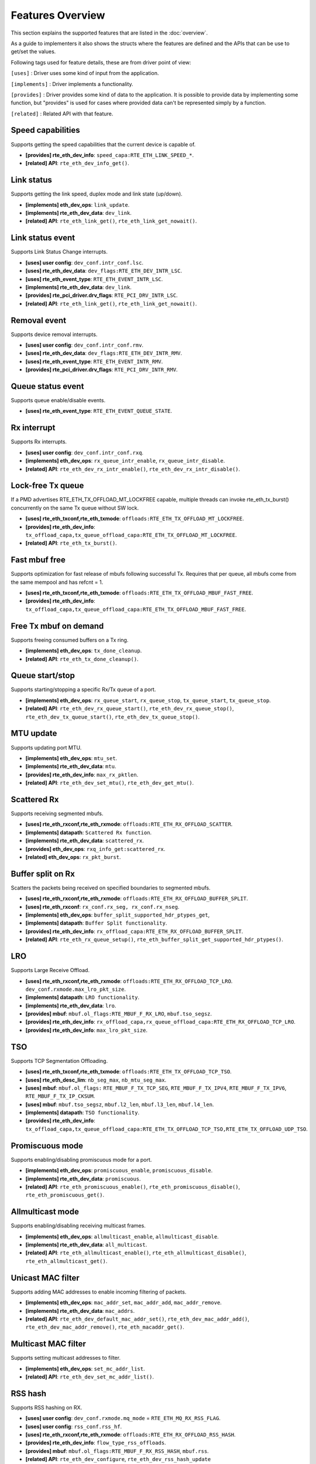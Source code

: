 ..  SPDX-License-Identifier: BSD-3-Clause
    Copyright(c) 2017 Intel Corporation.

Features Overview
=================

This section explains the supported features that are listed in the
:doc:`overview`.

As a guide to implementers it also shows the structs where the features are
defined and the APIs that can be use to get/set the values.

Following tags used for feature details, these are from driver point of view:

``[uses]``       : Driver uses some kind of input from the application.

``[implements]`` : Driver implements a functionality.

``[provides]``   : Driver provides some kind of data to the application. It is possible
to provide data by implementing some function, but "provides" is used
for cases where provided data can't be represented simply by a function.

``[related]``    : Related API with that feature.


.. _nic_features_speed_capabilities:

Speed capabilities
------------------

Supports getting the speed capabilities that the current device is capable of.

* **[provides] rte_eth_dev_info**: ``speed_capa:RTE_ETH_LINK_SPEED_*``.
* **[related]  API**: ``rte_eth_dev_info_get()``.


.. _nic_features_link_status:

Link status
-----------

Supports getting the link speed, duplex mode and link state (up/down).

* **[implements] eth_dev_ops**: ``link_update``.
* **[implements] rte_eth_dev_data**: ``dev_link``.
* **[related]    API**: ``rte_eth_link_get()``, ``rte_eth_link_get_nowait()``.


.. _nic_features_link_status_event:

Link status event
-----------------

Supports Link Status Change interrupts.

* **[uses]       user config**: ``dev_conf.intr_conf.lsc``.
* **[uses]       rte_eth_dev_data**: ``dev_flags:RTE_ETH_DEV_INTR_LSC``.
* **[uses]       rte_eth_event_type**: ``RTE_ETH_EVENT_INTR_LSC``.
* **[implements] rte_eth_dev_data**: ``dev_link``.
* **[provides]   rte_pci_driver.drv_flags**: ``RTE_PCI_DRV_INTR_LSC``.
* **[related]    API**: ``rte_eth_link_get()``, ``rte_eth_link_get_nowait()``.


.. _nic_features_removal_event:

Removal event
-------------

Supports device removal interrupts.

* **[uses]     user config**: ``dev_conf.intr_conf.rmv``.
* **[uses]     rte_eth_dev_data**: ``dev_flags:RTE_ETH_DEV_INTR_RMV``.
* **[uses]     rte_eth_event_type**: ``RTE_ETH_EVENT_INTR_RMV``.
* **[provides] rte_pci_driver.drv_flags**: ``RTE_PCI_DRV_INTR_RMV``.


.. _nic_features_queue_status_event:

Queue status event
------------------

Supports queue enable/disable events.

* **[uses] rte_eth_event_type**: ``RTE_ETH_EVENT_QUEUE_STATE``.


.. _nic_features_rx_interrupt:

Rx interrupt
------------

Supports Rx interrupts.

* **[uses]       user config**: ``dev_conf.intr_conf.rxq``.
* **[implements] eth_dev_ops**: ``rx_queue_intr_enable``, ``rx_queue_intr_disable``.
* **[related]    API**: ``rte_eth_dev_rx_intr_enable()``, ``rte_eth_dev_rx_intr_disable()``.


.. _nic_features_lock-free_tx_queue:

Lock-free Tx queue
------------------

If a PMD advertises RTE_ETH_TX_OFFLOAD_MT_LOCKFREE capable, multiple threads can
invoke rte_eth_tx_burst() concurrently on the same Tx queue without SW lock.

* **[uses]    rte_eth_txconf,rte_eth_txmode**: ``offloads:RTE_ETH_TX_OFFLOAD_MT_LOCKFREE``.
* **[provides] rte_eth_dev_info**: ``tx_offload_capa,tx_queue_offload_capa:RTE_ETH_TX_OFFLOAD_MT_LOCKFREE``.
* **[related]  API**: ``rte_eth_tx_burst()``.


.. _nic_features_fast_mbuf_free:

Fast mbuf free
--------------

Supports optimization for fast release of mbufs following successful Tx.
Requires that per queue, all mbufs come from the same mempool and has refcnt = 1.

* **[uses]       rte_eth_txconf,rte_eth_txmode**: ``offloads:RTE_ETH_TX_OFFLOAD_MBUF_FAST_FREE``.
* **[provides]   rte_eth_dev_info**: ``tx_offload_capa,tx_queue_offload_capa:RTE_ETH_TX_OFFLOAD_MBUF_FAST_FREE``.


.. _nic_features_free_tx_mbuf_on_demand:

Free Tx mbuf on demand
----------------------

Supports freeing consumed buffers on a Tx ring.

* **[implements] eth_dev_ops**: ``tx_done_cleanup``.
* **[related]    API**: ``rte_eth_tx_done_cleanup()``.


.. _nic_features_queue_start_stop:

Queue start/stop
----------------

Supports starting/stopping a specific Rx/Tx queue of a port.

* **[implements] eth_dev_ops**: ``rx_queue_start``, ``rx_queue_stop``, ``tx_queue_start``,
  ``tx_queue_stop``.
* **[related]    API**: ``rte_eth_dev_rx_queue_start()``, ``rte_eth_dev_rx_queue_stop()``,
  ``rte_eth_dev_tx_queue_start()``, ``rte_eth_dev_tx_queue_stop()``.


.. _nic_features_mtu_update:

MTU update
----------

Supports updating port MTU.

* **[implements] eth_dev_ops**: ``mtu_set``.
* **[implements] rte_eth_dev_data**: ``mtu``.
* **[provides]   rte_eth_dev_info**: ``max_rx_pktlen``.
* **[related]    API**: ``rte_eth_dev_set_mtu()``, ``rte_eth_dev_get_mtu()``.


.. _nic_features_scattered_rx:

Scattered Rx
------------

Supports receiving segmented mbufs.

* **[uses]       rte_eth_rxconf,rte_eth_rxmode**: ``offloads:RTE_ETH_RX_OFFLOAD_SCATTER``.
* **[implements] datapath**: ``Scattered Rx function``.
* **[implements] rte_eth_dev_data**: ``scattered_rx``.
* **[provides]   eth_dev_ops**: ``rxq_info_get:scattered_rx``.
* **[related]    eth_dev_ops**: ``rx_pkt_burst``.


.. _nic_features_buffer_split:

Buffer split on Rx
------------------

Scatters the packets being received on specified boundaries to segmented mbufs.

* **[uses]       rte_eth_rxconf,rte_eth_rxmode**: ``offloads:RTE_ETH_RX_OFFLOAD_BUFFER_SPLIT``.
* **[uses]       rte_eth_rxconf**: ``rx_conf.rx_seg, rx_conf.rx_nseg``.
* **[implements] eth_dev_ops**: ``buffer_split_supported_hdr_ptypes_get``,
* **[implements] datapath**: ``Buffer Split functionality``.
* **[provides]   rte_eth_dev_info**: ``rx_offload_capa:RTE_ETH_RX_OFFLOAD_BUFFER_SPLIT``.
* **[related] API**: ``rte_eth_rx_queue_setup()``, ``rte_eth_buffer_split_get_supported_hdr_ptypes()``.


.. _nic_features_lro:

LRO
---

Supports Large Receive Offload.

* **[uses]       rte_eth_rxconf,rte_eth_rxmode**: ``offloads:RTE_ETH_RX_OFFLOAD_TCP_LRO``.
  ``dev_conf.rxmode.max_lro_pkt_size``.
* **[implements] datapath**: ``LRO functionality``.
* **[implements] rte_eth_dev_data**: ``lro``.
* **[provides]   mbuf**: ``mbuf.ol_flags:RTE_MBUF_F_RX_LRO``, ``mbuf.tso_segsz``.
* **[provides]   rte_eth_dev_info**: ``rx_offload_capa,rx_queue_offload_capa:RTE_ETH_RX_OFFLOAD_TCP_LRO``.
* **[provides]   rte_eth_dev_info**: ``max_lro_pkt_size``.


.. _nic_features_tso:

TSO
---

Supports TCP Segmentation Offloading.

* **[uses]       rte_eth_txconf,rte_eth_txmode**: ``offloads:RTE_ETH_TX_OFFLOAD_TCP_TSO``.
* **[uses]       rte_eth_desc_lim**: ``nb_seg_max``, ``nb_mtu_seg_max``.
* **[uses]       mbuf**: ``mbuf.ol_flags:`` ``RTE_MBUF_F_TX_TCP_SEG``, ``RTE_MBUF_F_TX_IPV4``, ``RTE_MBUF_F_TX_IPV6``, ``RTE_MBUF_F_TX_IP_CKSUM``.
* **[uses]       mbuf**: ``mbuf.tso_segsz``, ``mbuf.l2_len``, ``mbuf.l3_len``, ``mbuf.l4_len``.
* **[implements] datapath**: ``TSO functionality``.
* **[provides]   rte_eth_dev_info**: ``tx_offload_capa,tx_queue_offload_capa:RTE_ETH_TX_OFFLOAD_TCP_TSO,RTE_ETH_TX_OFFLOAD_UDP_TSO``.


.. _nic_features_promiscuous_mode:

Promiscuous mode
----------------

Supports enabling/disabling promiscuous mode for a port.

* **[implements] eth_dev_ops**: ``promiscuous_enable``, ``promiscuous_disable``.
* **[implements] rte_eth_dev_data**: ``promiscuous``.
* **[related]    API**: ``rte_eth_promiscuous_enable()``, ``rte_eth_promiscuous_disable()``,
  ``rte_eth_promiscuous_get()``.


.. _nic_features_allmulticast_mode:

Allmulticast mode
-----------------

Supports enabling/disabling receiving multicast frames.

* **[implements] eth_dev_ops**: ``allmulticast_enable``, ``allmulticast_disable``.
* **[implements] rte_eth_dev_data**: ``all_multicast``.
* **[related]    API**: ``rte_eth_allmulticast_enable()``,
  ``rte_eth_allmulticast_disable()``, ``rte_eth_allmulticast_get()``.


.. _nic_features_unicast_mac_filter:

Unicast MAC filter
------------------

Supports adding MAC addresses to enable incoming filtering of packets.

* **[implements] eth_dev_ops**: ``mac_addr_set``, ``mac_addr_add``, ``mac_addr_remove``.
* **[implements] rte_eth_dev_data**: ``mac_addrs``.
* **[related]    API**: ``rte_eth_dev_default_mac_addr_set()``,
  ``rte_eth_dev_mac_addr_add()``, ``rte_eth_dev_mac_addr_remove()``,
  ``rte_eth_macaddr_get()``.


.. _nic_features_multicast_mac_filter:

Multicast MAC filter
--------------------

Supports setting multicast addresses to filter.

* **[implements] eth_dev_ops**: ``set_mc_addr_list``.
* **[related]    API**: ``rte_eth_dev_set_mc_addr_list()``.


.. _nic_features_rss_hash:

RSS hash
--------

Supports RSS hashing on RX.

* **[uses]     user config**: ``dev_conf.rxmode.mq_mode`` = ``RTE_ETH_MQ_RX_RSS_FLAG``.
* **[uses]     user config**: ``rss_conf.rss_hf``.
* **[uses]     rte_eth_rxconf,rte_eth_rxmode**: ``offloads:RTE_ETH_RX_OFFLOAD_RSS_HASH``.
* **[provides] rte_eth_dev_info**: ``flow_type_rss_offloads``.
* **[provides] mbuf**: ``mbuf.ol_flags:RTE_MBUF_F_RX_RSS_HASH``, ``mbuf.rss``.
* **[related]  API**: ``rte_eth_dev_configure``, ``rte_eth_dev_rss_hash_update``
  ``rte_eth_dev_rss_hash_conf_get()``.


.. _nic_features_inner_rss:

Inner RSS
---------

Supports RX RSS hashing on Inner headers by rte_flow API.

* **[uses]    rte_flow_action_rss**: ``level``.
* **[uses]    rte_eth_rxconf,rte_eth_rxmode**: ``offloads:RTE_ETH_RX_OFFLOAD_RSS_HASH``.
* **[provides] mbuf**: ``mbuf.ol_flags:RTE_MBUF_F_RX_RSS_HASH``, ``mbuf.rss``.


.. _nic_features_rss_key_update:

RSS key update
--------------

Supports configuration of Receive Side Scaling (RSS) hash computation. Updating
Receive Side Scaling (RSS) hash key.

* **[implements] eth_dev_ops**: ``dev_configure``, ``rss_hash_update``, ``rss_hash_conf_get``.
* **[uses]     user config**: ``rss_conf.rss_key``, ``rss_conf.rss_key_len``
* **[provides]   rte_eth_dev_info**: ``hash_key_size``.
* **[related]    API**: ``rte_eth_dev_configure``, ``rte_eth_dev_rss_hash_update()``,
  ``rte_eth_dev_rss_hash_conf_get()``.

.. _nic_features_rss_hash_algo_update:

RSS hash algorithm update
--------------

Supports configuration of Receive Side Scaling (RSS) hash algorithm. Updating
RSS hash algorithm.

* **[implements] eth_dev_ops**: ``dev_configure``, ``rss_hash_update``, ``rss_hash_conf_get``.
* **[uses]     user config**: ``rss_conf.algorithm``
* **[provides]   rte_eth_dev_info**: ``rss_algo_capa``.
* **[related]    API**: ``rte_eth_dev_configure``, ``rte_eth_dev_rss_hash_update()``,
  ``rte_eth_dev_rss_hash_conf_get()``.


.. _nic_features_rss_reta_update:

RSS reta update
---------------

Supports updating Redirection Table of the Receive Side Scaling (RSS).

* **[implements] eth_dev_ops**: ``reta_update``, ``reta_query``.
* **[provides]   rte_eth_dev_info**: ``reta_size``.
* **[related]    API**: ``rte_eth_dev_rss_reta_update()``, ``rte_eth_dev_rss_reta_query()``.


.. _nic_features_vmdq:

VMDq
----

Supports Virtual Machine Device Queues (VMDq).

* **[uses] user config**: ``dev_conf.rxmode.mq_mode`` = ``RTE_ETH_MQ_RX_VMDQ_FLAG``.
* **[uses] user config**: ``dev_conf.rx_adv_conf.vmdq_dcb_conf``.
* **[uses] user config**: ``dev_conf.rx_adv_conf.vmdq_rx_conf``.
* **[uses] user config**: ``dev_conf.tx_adv_conf.vmdq_dcb_tx_conf``.
* **[uses] user config**: ``dev_conf.tx_adv_conf.vmdq_tx_conf``.


.. _nic_features_sriov:

SR-IOV
------

Driver supports creating Virtual Functions.

* **[implements] rte_eth_dev_data**: ``sriov``.

.. _nic_features_dcb:

DCB
---

Supports Data Center Bridging (DCB).

* **[uses]       user config**: ``dev_conf.rxmode.mq_mode`` = ``RTE_ETH_MQ_RX_DCB_FLAG``.
* **[uses]       user config**: ``dev_conf.rx_adv_conf.vmdq_dcb_conf``.
* **[uses]       user config**: ``dev_conf.rx_adv_conf.dcb_rx_conf``.
* **[uses]       user config**: ``dev_conf.tx_adv_conf.vmdq_dcb_tx_conf``.
* **[uses]       user config**: ``dev_conf.tx_adv_conf.vmdq_tx_conf``.
* **[implements] eth_dev_ops**: ``get_dcb_info``.
* **[related]    API**: ``rte_eth_dev_get_dcb_info()``.


.. _nic_features_vlan_filter:

VLAN filter
-----------

Supports filtering of a VLAN Tag identifier.

* **[uses]       rte_eth_rxconf,rte_eth_rxmode**: ``offloads:RTE_ETH_RX_OFFLOAD_VLAN_FILTER``.
* **[implements] eth_dev_ops**: ``vlan_filter_set``.
* **[related]    API**: ``rte_eth_dev_vlan_filter()``.


.. _nic_features_flow_control:

Flow control
------------

Supports configuring link flow control.

* **[implements] eth_dev_ops**: ``flow_ctrl_get``, ``flow_ctrl_set``,
  ``priority_flow_ctrl_set``, ``priority_flow_ctrl_queue_info_get``,
  ``priority_flow_ctrl_queue_configure``
* **[related]    API**: ``rte_eth_dev_flow_ctrl_get()``, ``rte_eth_dev_flow_ctrl_set()``,
  ``rte_eth_dev_priority_flow_ctrl_set()``,
  ``rte_eth_dev_priority_flow_ctrl_queue_info_get()``,
  ``rte_eth_dev_priority_flow_ctrl_queue_configure()``.


.. _nic_features_rate_limitation:

Rate limitation
---------------

Supports Tx rate limitation for a queue.

* **[implements] eth_dev_ops**: ``set_queue_rate_limit``.
* **[related]    API**: ``rte_eth_set_queue_rate_limit()``.


.. _nic_features_inline_crypto_doc:

Inline crypto
-------------

Supports inline crypto processing defined by rte_security library to perform crypto
operations of security protocol while packet is received in NIC. NIC is not aware
of protocol operations. See Security library and PMD documentation for more details.

* **[uses]       rte_eth_rxconf,rte_eth_rxmode**: ``offloads:RTE_ETH_RX_OFFLOAD_SECURITY``,
* **[uses]       rte_eth_txconf,rte_eth_txmode**: ``offloads:RTE_ETH_TX_OFFLOAD_SECURITY``.
* **[uses]       mbuf**: ``mbuf.l2_len``.
* **[implements] rte_security_ops**: ``session_create``, ``session_update``,
  ``session_stats_get``, ``session_destroy``, ``set_pkt_metadata``, ``capabilities_get``.
* **[provides] rte_eth_dev_info**: ``rx_offload_capa,rx_queue_offload_capa:RTE_ETH_RX_OFFLOAD_SECURITY``,
  ``tx_offload_capa,tx_queue_offload_capa:RTE_ETH_TX_OFFLOAD_SECURITY``.
* **[provides]   mbuf**: ``mbuf.ol_flags:RTE_MBUF_F_RX_SEC_OFFLOAD``,
  ``mbuf.ol_flags:RTE_MBUF_F_TX_SEC_OFFLOAD``, ``mbuf.ol_flags:RTE_MBUF_F_RX_SEC_OFFLOAD_FAILED``.
* **[provides]   rte_security_ops, capabilities_get**:  ``action: RTE_SECURITY_ACTION_TYPE_INLINE_CRYPTO``


.. _nic_features_inline_protocol_doc:

Inline protocol
---------------

Supports inline protocol processing defined by rte_security library to perform
protocol processing for the security protocol (e.g. IPsec, MACSEC) while the
packet is received at NIC. The NIC is capable of understanding the security
protocol operations. See security library and PMD documentation for more details.

* **[uses]       rte_eth_rxconf,rte_eth_rxmode**: ``offloads:RTE_ETH_RX_OFFLOAD_SECURITY``,
* **[uses]       rte_eth_txconf,rte_eth_txmode**: ``offloads:RTE_ETH_TX_OFFLOAD_SECURITY``.
* **[uses]       mbuf**: ``mbuf.l2_len``, ``mbuf.l3_len``, ``mbuf.ol_flags``.
* **[implements] rte_security_ops**: ``session_create``, ``session_update``,
  ``session_stats_get``, ``session_destroy``, ``set_pkt_metadata``,
  ``capabilities_get``.
* **[provides] rte_eth_dev_info**: ``rx_offload_capa,rx_queue_offload_capa:RTE_ETH_RX_OFFLOAD_SECURITY``,
  ``tx_offload_capa,tx_queue_offload_capa:RTE_ETH_TX_OFFLOAD_SECURITY``.
* **[provides]   mbuf**: ``mbuf.ol_flags:RTE_MBUF_F_RX_SEC_OFFLOAD``,
  ``mbuf.ol_flags:RTE_MBUF_F_TX_SEC_OFFLOAD``, ``mbuf.ol_flags:RTE_MBUF_F_RX_SEC_OFFLOAD_FAILED``.
* **[provides]   rte_security_ops, capabilities_get**:  ``action: RTE_SECURITY_ACTION_TYPE_INLINE_PROTOCOL``


.. _nic_features_crc_offload:

CRC offload
-----------

Supports CRC stripping by hardware.
A PMD assumed to support CRC stripping by default. PMD should advertise if it supports keeping CRC.

* **[uses] rte_eth_rxconf,rte_eth_rxmode**: ``offloads:RTE_ETH_RX_OFFLOAD_KEEP_CRC``.


.. _nic_features_vlan_offload:

VLAN offload
------------

Supports VLAN offload to hardware.

* **[uses]       rte_eth_rxconf,rte_eth_rxmode**: ``offloads:RTE_ETH_RX_OFFLOAD_VLAN_STRIP,RTE_ETH_RX_OFFLOAD_VLAN_FILTER,RTE_ETH_RX_OFFLOAD_VLAN_EXTEND``.
* **[uses]       rte_eth_txconf,rte_eth_txmode**: ``offloads:RTE_ETH_TX_OFFLOAD_VLAN_INSERT``.
* **[uses]       mbuf**: ``mbuf.ol_flags:RTE_MBUF_F_TX_VLAN``, ``mbuf.vlan_tci``.
* **[implements] eth_dev_ops**: ``vlan_offload_set``.
* **[provides]   mbuf**: ``mbuf.ol_flags:RTE_MBUF_F_RX_VLAN_STRIPPED``, ``mbuf.ol_flags:RTE_MBUF_F_RX_VLAN`` ``mbuf.vlan_tci``.
* **[provides]   rte_eth_dev_info**: ``rx_offload_capa,rx_queue_offload_capa:RTE_ETH_RX_OFFLOAD_VLAN_STRIP``,
  ``tx_offload_capa,tx_queue_offload_capa:RTE_ETH_TX_OFFLOAD_VLAN_INSERT``.
* **[related]    API**: ``rte_eth_dev_set_vlan_offload()``,
  ``rte_eth_dev_get_vlan_offload()``.


.. _nic_features_qinq_offload:

QinQ offload
------------

Supports QinQ (queue in queue) offload.

* **[uses]     rte_eth_rxconf,rte_eth_rxmode**: ``offloads:RTE_ETH_RX_OFFLOAD_QINQ_STRIP``.
* **[uses]     rte_eth_txconf,rte_eth_txmode**: ``offloads:RTE_ETH_TX_OFFLOAD_QINQ_INSERT``.
* **[uses]     mbuf**: ``mbuf.ol_flags:RTE_MBUF_F_TX_QINQ``, ``mbuf.vlan_tci_outer``.
* **[provides] mbuf**: ``mbuf.ol_flags:RTE_MBUF_F_RX_QINQ_STRIPPED``, ``mbuf.ol_flags:RTE_MBUF_F_RX_QINQ``,
  ``mbuf.ol_flags:RTE_MBUF_F_RX_VLAN_STRIPPED``, ``mbuf.ol_flags:RTE_MBUF_F_RX_VLAN``
  ``mbuf.vlan_tci``, ``mbuf.vlan_tci_outer``.
* **[provides] rte_eth_dev_info**: ``rx_offload_capa,rx_queue_offload_capa:RTE_ETH_RX_OFFLOAD_QINQ_STRIP``,
  ``tx_offload_capa,tx_queue_offload_capa:RTE_ETH_TX_OFFLOAD_QINQ_INSERT``.


.. _nic_features_fec:

FEC
---

Supports Forward error correction. Forward error correction (FEC) is a bit error correction mode.
It adds error correction information to data packets at the transmit end, and uses the error correction
information to correct the bit errors generated during data packet transmission at the receive end. This
improves signal quality but also brings a delay to signals. This function can be enabled or disabled as required.

* **[implements] eth_dev_ops**: ``fec_get_capability``, ``fec_get``, ``fec_set``.
* **[provides]   rte_eth_fec_capa**: ``speed:RTE_ETH_SPEED_NUM_*``, ``capa:RTE_ETH_FEC_MODE_TO_CAPA()``.
* **[related]    API**: ``rte_eth_fec_get_capability()``, ``rte_eth_fec_get()``, ``rte_eth_fec_set()``.


.. _nic_features_ip_reassembly:

IP reassembly
-------------

Supports IP reassembly in hardware.

* **[provides] eth_dev_ops**: ``ip_reassembly_capability_get``,
  ``ip_reassembly_conf_get``, ``ip_reassembly_conf_set``.
* **[related]    API**: ``rte_eth_ip_reassembly_capability_get()``,
  ``rte_eth_ip_reassembly_conf_get()``, ``rte_eth_ip_reassembly_conf_set()``.


.. _nic_features_l3_checksum_offload:

L3 checksum offload
-------------------

Supports L3 checksum offload.

* **[uses]     rte_eth_rxconf,rte_eth_rxmode**: ``offloads:RTE_ETH_RX_OFFLOAD_IPV4_CKSUM``.
* **[uses]     rte_eth_txconf,rte_eth_txmode**: ``offloads:RTE_ETH_TX_OFFLOAD_IPV4_CKSUM``.
* **[uses]     mbuf**: ``mbuf.ol_flags:RTE_MBUF_F_TX_IP_CKSUM``,
  ``mbuf.ol_flags:RTE_MBUF_F_TX_IPV4`` | ``RTE_MBUF_F_TX_IPV6``.
* **[uses]     mbuf**: ``mbuf.l2_len``, ``mbuf.l3_len``.
* **[provides] mbuf**: ``mbuf.ol_flags:RTE_MBUF_F_RX_IP_CKSUM_UNKNOWN`` |
  ``RTE_MBUF_F_RX_IP_CKSUM_BAD`` | ``RTE_MBUF_F_RX_IP_CKSUM_GOOD`` |
  ``RTE_MBUF_F_RX_IP_CKSUM_NONE``.
* **[provides] rte_eth_dev_info**: ``rx_offload_capa,rx_queue_offload_capa:RTE_ETH_RX_OFFLOAD_IPV4_CKSUM``,
  ``tx_offload_capa,tx_queue_offload_capa:RTE_ETH_TX_OFFLOAD_IPV4_CKSUM``.


.. _nic_features_l4_checksum_offload:

L4 checksum offload
-------------------

Supports L4 checksum offload.

* **[uses]     rte_eth_rxconf,rte_eth_rxmode**: ``offloads:RTE_ETH_RX_OFFLOAD_UDP_CKSUM,RTE_ETH_RX_OFFLOAD_TCP_CKSUM,RTE_ETH_RX_OFFLOAD_SCTP_CKSUM``.
* **[uses]     rte_eth_txconf,rte_eth_txmode**: ``offloads:RTE_ETH_TX_OFFLOAD_UDP_CKSUM,RTE_ETH_TX_OFFLOAD_TCP_CKSUM,RTE_ETH_TX_OFFLOAD_SCTP_CKSUM``.
* **[uses]     mbuf**: ``mbuf.ol_flags:RTE_MBUF_F_TX_IPV4`` | ``RTE_MBUF_F_TX_IPV6``,
  ``mbuf.ol_flags:RTE_MBUF_F_TX_L4_NO_CKSUM`` | ``RTE_MBUF_F_TX_TCP_CKSUM`` |
  ``RTE_MBUF_F_TX_SCTP_CKSUM`` | ``RTE_MBUF_F_TX_UDP_CKSUM``.
* **[uses]     mbuf**: ``mbuf.l2_len``, ``mbuf.l3_len``.
* **[provides] mbuf**: ``mbuf.ol_flags:RTE_MBUF_F_RX_L4_CKSUM_UNKNOWN`` |
  ``RTE_MBUF_F_RX_L4_CKSUM_BAD`` | ``RTE_MBUF_F_RX_L4_CKSUM_GOOD`` |
  ``RTE_MBUF_F_RX_L4_CKSUM_NONE``.
* **[provides] rte_eth_dev_info**: ``rx_offload_capa,rx_queue_offload_capa:RTE_ETH_RX_OFFLOAD_UDP_CKSUM,RTE_ETH_RX_OFFLOAD_TCP_CKSUM,RTE_ETH_RX_OFFLOAD_SCTP_CKSUM``,
  ``tx_offload_capa,tx_queue_offload_capa:RTE_ETH_TX_OFFLOAD_UDP_CKSUM,RTE_ETH_TX_OFFLOAD_TCP_CKSUM,RTE_ETH_TX_OFFLOAD_SCTP_CKSUM``.

.. _nic_features_hw_timestamp:

Timestamp offload
-----------------

Supports Timestamp.

* **[uses]     rte_eth_rxconf,rte_eth_rxmode**: ``offloads:RTE_ETH_RX_OFFLOAD_TIMESTAMP``.
* **[provides] mbuf**: ``mbuf.ol_flags:RTE_MBUF_F_RX_TIMESTAMP``.
* **[provides] mbuf**: ``mbuf.timestamp``.
* **[provides] rte_eth_dev_info**: ``rx_offload_capa,rx_queue_offload_capa: RTE_ETH_RX_OFFLOAD_TIMESTAMP``.
* **[related] eth_dev_ops**: ``read_clock``.

.. _nic_features_macsec_offload:

MACsec offload
--------------

Supports MACsec.

* **[uses]     rte_eth_rxconf,rte_eth_rxmode**: ``offloads:RTE_ETH_RX_OFFLOAD_MACSEC_STRIP``.
* **[uses]     rte_eth_txconf,rte_eth_txmode**: ``offloads:RTE_ETH_TX_OFFLOAD_MACSEC_INSERT``.
* **[uses]     mbuf**: ``mbuf.ol_flags:RTE_MBUF_F_TX_MACSEC``.
* **[provides] rte_eth_dev_info**: ``rx_offload_capa,rx_queue_offload_capa:RTE_ETH_RX_OFFLOAD_MACSEC_STRIP``,
  ``tx_offload_capa,tx_queue_offload_capa:RTE_ETH_TX_OFFLOAD_MACSEC_INSERT``.


.. _nic_features_inner_l3_checksum:

Inner L3 checksum
-----------------

Supports inner packet L3 checksum.

* **[uses]     rte_eth_rxconf,rte_eth_rxmode**: ``offloads:RTE_ETH_RX_OFFLOAD_OUTER_IPV4_CKSUM``.
* **[uses]     rte_eth_txconf,rte_eth_txmode**: ``offloads:RTE_ETH_TX_OFFLOAD_OUTER_IPV4_CKSUM``.
* **[uses]     mbuf**: ``mbuf.ol_flags:RTE_MBUF_F_TX_IP_CKSUM``,
  ``mbuf.ol_flags:RTE_MBUF_F_TX_IPV4`` | ``RTE_MBUF_F_TX_IPV6``,
  ``mbuf.ol_flags:RTE_MBUF_F_TX_OUTER_IP_CKSUM``,
  ``mbuf.ol_flags:RTE_MBUF_F_TX_OUTER_IPV4`` | ``RTE_MBUF_F_TX_OUTER_IPV6``.
* **[uses]     mbuf**: ``mbuf.outer_l2_len``, ``mbuf.outer_l3_len``.
* **[provides] mbuf**: ``mbuf.ol_flags:RTE_MBUF_F_RX_OUTER_IP_CKSUM_BAD``.
* **[provides] rte_eth_dev_info**: ``rx_offload_capa,rx_queue_offload_capa:RTE_ETH_RX_OFFLOAD_OUTER_IPV4_CKSUM``,
  ``tx_offload_capa,tx_queue_offload_capa:RTE_ETH_TX_OFFLOAD_OUTER_IPV4_CKSUM``.


.. _nic_features_inner_l4_checksum:

Inner L4 checksum
-----------------

Supports inner packet L4 checksum.

* **[uses]     rte_eth_rxconf,rte_eth_rxmode**: ``offloads:RTE_ETH_RX_OFFLOAD_OUTER_UDP_CKSUM``.
* **[provides] mbuf**: ``mbuf.ol_flags:RTE_MBUF_F_RX_OUTER_L4_CKSUM_UNKNOWN`` |
  ``RTE_MBUF_F_RX_OUTER_L4_CKSUM_BAD`` | ``RTE_MBUF_F_RX_OUTER_L4_CKSUM_GOOD`` | ``RTE_MBUF_F_RX_OUTER_L4_CKSUM_INVALID``.
* **[uses]     rte_eth_txconf,rte_eth_txmode**: ``offloads:RTE_ETH_TX_OFFLOAD_OUTER_UDP_CKSUM``.
* **[uses]     mbuf**: ``mbuf.ol_flags:RTE_MBUF_F_TX_OUTER_IPV4`` | ``RTE_MBUF_F_TX_OUTER_IPV6``.
  ``mbuf.ol_flags:RTE_MBUF_F_TX_OUTER_UDP_CKSUM``.
* **[uses]     mbuf**: ``mbuf.outer_l2_len``, ``mbuf.outer_l3_len``.
* **[provides] rte_eth_dev_info**: ``rx_offload_capa,rx_queue_offload_capa:RTE_ETH_RX_OFFLOAD_OUTER_UDP_CKSUM``,
  ``tx_offload_capa,tx_queue_offload_capa:RTE_ETH_TX_OFFLOAD_OUTER_UDP_CKSUM``.


.. _nic_features_shared_rx_queue:

Shared Rx queue
---------------

Supports shared Rx queue for ports in same Rx domain of a switch domain.

* **[uses]     rte_eth_dev_info**: ``dev_capa:RTE_ETH_DEV_CAPA_RXQ_SHARE``.
* **[uses]     rte_eth_dev_info，rte_eth_switch_info**: ``rx_domain``, ``domain_id``.
* **[uses]     rte_eth_rxconf**: ``share_group``, ``share_qid``.
* **[provides] mbuf**: ``mbuf.port``.


.. _nic_features_packet_type_parsing:

Packet type parsing
-------------------

Supports packet type parsing and returns a list of supported types.
Allows application to set ptypes it is interested in.

* **[implements] eth_dev_ops**: ``dev_supported_ptypes_get``,
* **[related]    API**: ``rte_eth_dev_get_supported_ptypes()``,
  ``rte_eth_dev_set_ptypes()``, ``dev_ptypes_set``.
* **[provides]   mbuf**: ``mbuf.packet_type``.


.. _nic_features_timesync:

Timesync
--------

Supports IEEE1588/802.1AS timestamping.

* **[implements] eth_dev_ops**: ``timesync_enable``, ``timesync_disable``
  ``timesync_read_rx_timestamp``, ``timesync_read_tx_timestamp``,
  ``timesync_adjust_time``, ``timesync_read_time``, ``timesync_write_time``.
* **[related]    API**: ``rte_eth_timesync_enable()``, ``rte_eth_timesync_disable()``,
  ``rte_eth_timesync_read_rx_timestamp()``,
  ``rte_eth_timesync_read_tx_timestamp``, ``rte_eth_timesync_adjust_time()``,
  ``rte_eth_timesync_read_time()``, ``rte_eth_timesync_write_time()``.


.. _nic_features_rx_descriptor_status:

Rx descriptor status
--------------------

Supports check the status of a Rx descriptor. When ``rx_descriptor_status`` is
used, status can be "Available", "Done" or "Unavailable".

* **[implements] rte_eth_dev**: ``rx_descriptor_status``.
* **[related]    API**: ``rte_eth_rx_descriptor_status()``.


.. _nic_features_tx_descriptor_status:

Tx descriptor status
--------------------

Supports checking the status of a Tx descriptor. Status can be "Full", "Done"
or "Unavailable."

* **[implements] rte_eth_dev**: ``tx_descriptor_status``.
* **[related]    API**: ``rte_eth_tx_descriptor_status()``.


.. _nic_features_basic_stats:

Basic stats
-----------

Support basic statistics such as: ipackets, opackets, ibytes, obytes,
imissed, ierrors, oerrors, rx_nombuf.

And per queue stats: q_ipackets, q_opackets, q_ibytes, q_obytes, q_errors.

These apply to all drivers.

* **[implements] eth_dev_ops**: ``stats_get``, ``stats_reset``.
* **[related]    API**: ``rte_eth_stats_get``, ``rte_eth_stats_reset()``.


.. _nic_features_extended_stats:

Extended stats
--------------

Supports Extended Statistics, changes from driver to driver.

* **[implements] eth_dev_ops**: ``xstats_get``, ``xstats_reset``, ``xstats_get_names``.
* **[implements] eth_dev_ops**: ``xstats_get_by_id``, ``xstats_get_names_by_id``.
* **[related]    API**: ``rte_eth_xstats_get()``, ``rte_eth_xstats_reset()``,
  ``rte_eth_xstats_get_names``, ``rte_eth_xstats_get_by_id()``,
  ``rte_eth_xstats_get_names_by_id()``, ``rte_eth_xstats_get_id_by_name()``.


.. _nic_features_stats_per_queue:

Stats per queue
---------------

Supports configuring per-queue stat counter mapping.

* **[implements] eth_dev_ops**: ``queue_stats_mapping_set``.
* **[related]    API**: ``rte_eth_dev_set_rx_queue_stats_mapping()``,
  ``rte_eth_dev_set_tx_queue_stats_mapping()``.


.. _nic_features_congestion_management:

Congestion management
---------------------

Supports congestion management.

* **[implements] eth_dev_ops**: ``cman_info_get``, ``cman_config_set``, ``cman_config_get``.
* **[related]    API**: ``rte_eth_cman_info_get()``, ``rte_eth_cman_config_init()``,
  ``rte_eth_cman_config_set()``, ``rte_eth_cman_config_get()``.


.. _nic_features_fw_version:

FW version
----------

Supports getting device hardware firmware information.

* **[implements] eth_dev_ops**: ``fw_version_get``.
* **[related]    API**: ``rte_eth_dev_fw_version_get()``.


.. _nic_features_eeprom_dump:

EEPROM dump
-----------

Supports getting/setting device eeprom data.

* **[implements] eth_dev_ops**: ``get_eeprom_length``, ``get_eeprom``, ``set_eeprom``.
* **[related]    API**: ``rte_eth_dev_get_eeprom_length()``, ``rte_eth_dev_get_eeprom()``,
  ``rte_eth_dev_set_eeprom()``.


.. _nic_features_module_eeprom_dump:

Module EEPROM dump
------------------

Supports getting information and data of plugin module eeprom.

* **[implements] eth_dev_ops**: ``get_module_info``, ``get_module_eeprom``.
* **[related]    API**: ``rte_eth_dev_get_module_info()``, ``rte_eth_dev_get_module_eeprom()``.


.. _nic_features_register_dump:

Registers dump
--------------

Supports retrieving device registers and registering attributes (number of
registers and register size).

* **[implements] eth_dev_ops**: ``get_reg``.
* **[related]    API**: ``rte_eth_dev_get_reg_info()``.


.. _nic_features_led:

LED
---

Supports turning on/off a software controllable LED on a device.

* **[implements] eth_dev_ops**: ``dev_led_on``, ``dev_led_off``.
* **[related]    API**: ``rte_eth_led_on()``, ``rte_eth_led_off()``.


.. _nic_features_multiprocess_aware:

Multiprocess aware
------------------

Driver can be used for primary-secondary process model.


.. _nic_features_freebsd:

FreeBSD
-------

Supports running on FreeBSD.


.. _nic_features_linux:

Linux
-----

Supports running on Linux.


.. _nic_features_windows:

Windows
-------

Supports running on Windows.


.. _nic_features_armv7:

ARMv7
-----

Support armv7 architecture.


.. _nic_features_armv8:

ARMv8
-----

Support armv8a (64bit) architecture.


.. _nic_features_loongarch64:

LoongArch64
-----------

Support 64-bit LoongArch architecture.


.. _nic_features_power8:

Power8
------

Support PowerPC architecture.


.. _nic_features_x86-32:

rv64
----

Support 64-bit RISC-V architecture.


x86-32
------

Support 32bits x86 architecture.


.. _nic_features_x86-64:

x86-64
------

Support 64bits x86 architecture.

.. _nic_features_usage_doc:

Usage doc
---------

Documentation describes usage.

See ``doc/guides/nics/*.rst``


.. _nic_features_design_doc:

Design doc
----------

Documentation describes design.

See ``doc/guides/nics/*.rst``.


.. _nic_features_perf_doc:

Perf doc
--------

Documentation describes performance values.

See ``dpdk.org/doc/perf/*``.

.. _nic_features_runtime_rx_queue_setup:

Runtime Rx queue setup
----------------------

Supports Rx queue setup after device started.

* **[provides] rte_eth_dev_info**: ``dev_capa:RTE_ETH_DEV_CAPA_RUNTIME_RX_QUEUE_SETUP``.
* **[related]  API**: ``rte_eth_dev_info_get()``.

.. _nic_features_runtime_tx_queue_setup:

Runtime Tx queue setup
----------------------

Supports Tx queue setup after device started.

* **[provides] rte_eth_dev_info**: ``dev_capa:RTE_ETH_DEV_CAPA_RUNTIME_TX_QUEUE_SETUP``.
* **[related]  API**: ``rte_eth_dev_info_get()``.

.. _nic_features_burst_mode_info:

Burst mode info
---------------

Supports to get Rx/Tx packet burst mode information.

* **[implements] eth_dev_ops**: ``rx_burst_mode_get``, ``tx_burst_mode_get``.
* **[related] API**: ``rte_eth_rx_burst_mode_get()``, ``rte_eth_tx_burst_mode_get()``.

.. _nic_features_get_monitor_addr:

PMD power management using monitor addresses
--------------------------------------------

Supports getting a monitoring condition to use together with Ethernet PMD power
management (see :doc:`../prog_guide/power_man` for more details).

* **[implements] eth_dev_ops**: ``get_monitor_addr``

.. _nic_features_other:

Other dev ops not represented by a Feature
------------------------------------------

* ``rxq_info_get``
* ``txq_info_get``
* ``vlan_tpid_set``
* ``vlan_strip_queue_set``
* ``vlan_pvid_set``
* ``rx_queue_count``
* ``uc_hash_table_set``
* ``uc_all_hash_table_set``
* ``udp_tunnel_port_add``
* ``udp_tunnel_port_del``
* ``tx_pkt_prepare``
